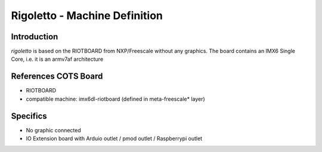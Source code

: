 ==============================
Rigoletto - Machine Definition
==============================

Introduction
============

*rigoletto* is based on the RIOTBOARD from NXP/Freescale without any graphics.
The board contains an IMX6 Single Core, i.e. it is an armv7af architecture


References COTS Board
=====================

* RIOTBOARD
* compatible machine: imx6dl-riotboard (defined in meta-freescale* layer)


Specifics
=========

* No graphic connected
* IO Extension board with Arduio outlet / pmod outlet / Raspberrypi outlet

